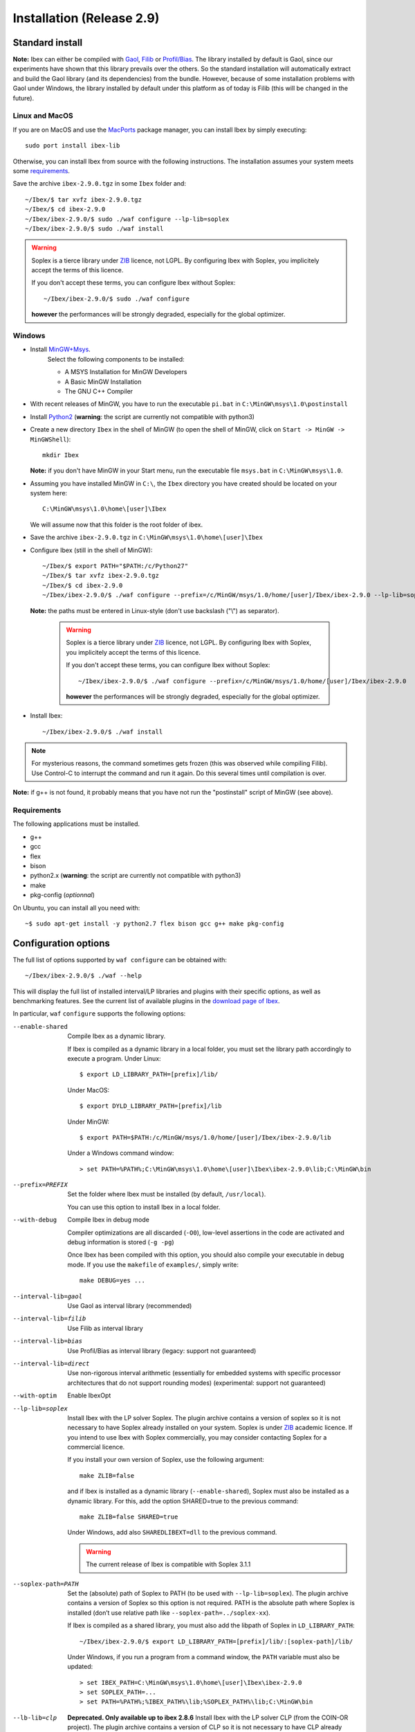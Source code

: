 
.. _ibex-install:

***************************
Installation (Release 2.9)
***************************

.. _MacPorts: https://www.macports.org
.. _Gaol: http://sourceforge.net/projects/gaol
.. _Filib: http://www2.math.uni-wuppertal.de/~xsc/software/filib.html
.. _Profil/Bias: http://www.ti3.tu-harburg.de/keil/profil/index_e.html
.. _Cplex: http://www.ibm.com/software/commerce/optimization/cplex-optimizer
.. _Soplex 1.7.x: http://soplex.zib.de
.. _CLP: https://projects.coin-or.org/Clp
.. _ZIB: http://scip.zib.de/academic.txt

===================================
Standard install
===================================

**Note:** Ibex can either be compiled with `Gaol`_, `Filib`_ or `Profil/Bias`_. 
The library installed by default is Gaol, since our experiments have shown that this library prevails over the others.
So the standard installation will automatically extract and build the Gaol library (and its dependencies) from the bundle.
However, because of some installation problems with Gaol under Windows, the library installed by default under this platform
as of today is Filib (this will be changed in the future).

---------------
Linux and MacOS
---------------

If you are on MacOS and use the `MacPorts`_ package manager, you can install Ibex by simply executing::

  sudo port install ibex-lib
  
Otherwise, you can install Ibex from source with the following instructions.
The installation assumes your system meets some `requirements`_.

Save the archive ``ibex-2.9.0.tgz`` in some ``Ibex`` folder and::

  ~/Ibex/$ tar xvfz ibex-2.9.0.tgz 
  ~/Ibex/$ cd ibex-2.9.0
  ~/Ibex/ibex-2.9.0/$ sudo ./waf configure --lp-lib=soplex
  ~/Ibex/ibex-2.9.0/$ sudo ./waf install
    

.. warning::

   Soplex is a tierce library under `ZIB`_ licence, not LGPL. By configuring
   Ibex with Soplex, you implicitely accept the terms of this licence.
   
   If you don't accept these terms, you can configure Ibex without Soplex::

     ~/Ibex/ibex-2.9.0/$ sudo ./waf configure
  
   **however** the performances will be strongly degraded, especially for the global optimizer. 

-----------------
Windows
-----------------


.. _MinGW+Msys: https://sourceforge.net/projects/mingw/files/Installer/mingw-get-inst/
.. _Python2: https://www.python.org/download/releases/2.7.3/

- Install `MinGW+Msys`_. 
   Select the following components to be installed:

   * A MSYS Installation for MinGW Developers
   * A Basic MinGW Installation 
   * The GNU C++ Compiler

- With recent releases of MinGW, you have to run the executable ``pi.bat`` in ``C:\MinGW\msys\1.0\postinstall`` 
- Install `Python2`_ (**warning**: the script are currently not compatible with python3)
- Create a new directory ``Ibex`` in the shell of MinGW (to open the shell of MinGW, click on ``Start -> MinGW -> MinGWShell``)::

    mkdir Ibex
    
  **Note:** if you don't have MinGW in your Start menu, run the executable file ``msys.bat`` in ``C:\MinGW\msys\1.0``.

- Assuming you have installed MinGW in ``C:\``, the ``Ibex`` directory you have created should be located on your system here::

    C:\MinGW\msys\1.0\home\[user]\Ibex

  We will assume now that this folder is the root folder of ibex.

- Save the archive ``ibex-2.9.0.tgz`` in ``C:\MinGW\msys\1.0\home\[user]\Ibex``
- Configure Ibex (still in the shell of MinGW)::

  ~/Ibex/$ export PATH="$PATH:/c/Python27" 
  ~/Ibex/$ tar xvfz ibex-2.9.0.tgz 
  ~/Ibex/$ cd ibex-2.9.0
  ~/Ibex/ibex-2.9.0/$ ./waf configure --prefix=/c/MinGW/msys/1.0/home/[user]/Ibex/ibex-2.9.0 --lp-lib=soplex
  
  **Note:** the paths must be entered in Linux-style (don't use backslash ("\\") as separator).


   .. warning::

      Soplex is a tierce library under `ZIB`_ licence, not LGPL. By configuring
      Ibex with Soplex, you implicitely accept the terms of this licence.
   
      If you don't accept these terms, you can configure Ibex without Soplex::

        ~/Ibex/ibex-2.9.0/$ ./waf configure --prefix=/c/MinGW/msys/1.0/home/[user]/Ibex/ibex-2.9.0
  
      **however** the performances will be strongly degraded, especially for the global optimizer. 
     
- Install Ibex::

  ~/Ibex/ibex-2.9.0/$ ./waf install

.. note:: 

   For mysterious reasons, the command sometimes gets frozen (this was observed while compiling Filib). Use Control-C to interrupt the command and run it again. Do this several times until compilation is over.


**Note:** if g++ is not found, it probably means that you have not run the "postinstall" script of MinGW (see above).
  
  
---------------
Requirements
---------------

The following applications must be installed.

- g++
- gcc
- flex
- bison
- python2.x (**warning**: the script are currently not compatible with python3)
- make
- pkg-config (*optionnal*)

On Ubuntu, you can install all you need with::

  ~$ sudo apt-get install -y python2.7 flex bison gcc g++ make pkg-config
  
.. _install-options:

==============================
Configuration options
==============================	

The full list of options supported by ``waf configure`` can be obtained with::

	~/Ibex/ibex-2.9.0/$ ./waf --help
	
This will display the full list of installed interval/LP libraries and plugins with their specific options,
as well as benchmarking features.
See the current list of available plugins in the `download page of Ibex <http://www.ibex-lib.org/download>`_.

In particular, ``waf`` ``configure`` supports the following options:
                    
--enable-shared         Compile Ibex as a dynamic library.
                                           
                        If Ibex is compiled as a dynamic library in a local folder, you must set the library path accordingly to execute a program. Under Linux::

						$ export LD_LIBRARY_PATH=[prefix]/lib/

                        Under MacOS::

						$ export DYLD_LIBRARY_PATH=[prefix]/lib

                        Under MinGW::
                        
                        $ export PATH=$PATH:/c/MinGW/msys/1.0/home/[user]/Ibex/ibex-2.9.0/lib
                        
                        Under a Windows command window::
                        
                        > set PATH=%PATH%;C:\MinGW\msys\1.0\home\[user]\Ibex\ibex-2.9.0\lib;C:\MinGW\bin
                        
                        

--prefix=PREFIX         Set the folder where Ibex must be installed (by default, ``/usr/local``).
                        
                        You can use this option to install Ibex in a local folder.

                        
--with-debug            Compile Ibex in debug mode 
                        
                        Compiler optimizations are all discarded (``-O0``), low-level assertions in the code are activated and debug information is stored (``-g -pg``)
                        
                        Once Ibex has been compiled with this option, you should also compile your executable in debug mode. If you use the ``makefile`` of ``examples/``, simply write:: 

                           make DEBUG=yes ...

--interval-lib=gaol     Use Gaol as interval library (recommended)

                        
--interval-lib=filib    Use Filib as interval library

                        
--interval-lib=bias     Use Profil/Bias as interval library (legacy: support not guaranteed)

                        
--interval-lib=direct   Use non-rigorous interval arithmetic (essentially for embedded systems with specific processor architectures that
                        do not support rounding modes) (experimental: support not guaranteed)

--with-optim            Enable IbexOpt				


--lp-lib=soplex         Install Ibex with the LP solver Soplex. The plugin archive contains a version of soplex so it is 
                        not necessary to have Soplex already installed on your system. 
                        Soplex is under `ZIB`_ academic licence. If you intend to use Ibex with Soplex commercially,
                        you may consider contacting Soplex for a commercial licence.
                        
                        If you install your own version of Soplex, use the following argument::
                        
                          make ZLIB=false
	                        
                        
                        and if Ibex is installed as a dynamic library (``--enable-shared``), Soplex must also be installed as a 
                        dynamic library. For this, add the option SHARED=true to the previous command::
						
                          make ZLIB=false SHARED=true
					
					
                        Under Windows, add also ``SHAREDLIBEXT=dll`` to the previous command.
                        
                        .. 	Warning::
                        
                            The current release of Ibex is compatible with Soplex 3.1.1


--soplex-path=PATH      Set the (absolute) path of Soplex to PATH (to be used with ``--lp-lib=soplex``). The plugin archive contains 
                        a version of Soplex so this option is not required.
                        PATH is the absolute path where Soplex is installed (don’t use relative path like ``--soplex-path=../soplex-xx``).
                    
                        If Ibex is compiled as a shared library, you must also add the libpath of Soplex in ``LD_LIBRARY_PATH``::
						
							~/Ibex/ibex-2.9.0/$ export LD_LIBRARY_PATH=[prefix]/lib/:[soplex-path]/lib/
					
                        Under Windows, if you run a program from a command window, the ``PATH`` variable must also be updated::
					
							> set IBEX_PATH=C:\MinGW\msys\1.0\home\[user]\Ibex\ibex-2.9.0
							> set SOPLEX_PATH=...
							> set PATH=%PATH%;%IBEX_PATH%\lib;%SOPLEX_PATH%\lib;C:\MinGW\bin
					
					
--lb-lib=clp            **Deprecated. Only available up to ibex 2.8.6** Install Ibex with the LP solver CLP (from the COIN-OR project). The plugin archive contains a version of CLP so it is 
                        not necessary to have CLP already installed on your system.
                        This option is **experimental**, i.e., support for installation issues may not be guaranteed. 
                        
                    
--clp-path=PATH         **Deprecated. Only available up to ibex 2.8.6** Set the (absolute) path of CLP to PATH (to be used with ``--lp-lib=clp``). The plugin archive contains 
                        a version of CLP so this option is not required.
                        PATH is the absolute path where CLP is installed (don’t use relative path like ``--clp-path=../clp-xx``).       
                        If Ibex is compiled as a shared library, you must also add the libpath of CLP in ``LD_LIBRARY_PATH``.
                        

--coinutils-path=PATH   **Deprecated. Only available up to ibex 2.8.6** Set the (absolute) path of CoinUtils to PATH (to be used with ``--lp-lib=clp`` and ``--clp-path``). 
						The plugin archive contains a version of CLP that includes CoinUtils so this option is not required.
                        PATH is the absolute path where CoinUtils is installed (don’t use relative path like ``--coinutils-path=../coinutils-xx``).       
                        If Ibex is compiled as a shared library, you must also add the libpath of CoinUtils in ``LD_LIBRARY_PATH``.


--lp-lib=cplex          Install Ibex with the LP Solver CPLEX. The path of CPLEX must be provided with the ``--cplex-path`` option.
                        This option is **experimental**, i.e., support for installation issues may not be guaranteed. 


--cplex-path=PATH       Set the path of CPLEX (to be used with ``--lp-lib=cplex``).
                        PATH is the absolute path where CPLEX is installed (don’t use relative path).
                        If Ibex is compiled as a shared library, you must also add the libpath of CPLEX in ``LD_LIBRARY_PATH``.
   

.. _install-compiling-running:

=======================================
Compiling a Test Program
=======================================

Copy-paste the following example code in a file named ``foo.cpp`` ::
  
  #include "ibex.h"
  #include <iostream>

  using namespace std;
  using namespace ibex;

  int main(int argc, char** argv) {
    Interval x(0,1);
    cout << "My first interval:" << x << endl; 
  }

There is a simple "makefile" in the ``examples`` folder that you can use to compile your own programs (note: this makefile uses the extended syntax of GNU make).

This makefile however assumes ``pkg-config`` is installed on your system, which is done by default on many Linux distribution).
To install ``pkg-config`` under MinGW, follow the steps given `here <http://stackoverflow.com/questions/1710922/how-to-install-pkg-config-in-windows/22363820#22363820>`_.

So, place the file ``foo.cpp`` in the ``examples/`` folder and::

  ~/Ibex/ibex-2.9.0/$ cd examples 
  ~/Ibex/ibex-2.9.0/examples$ make foo 
  ~/Ibex/ibex-2.9.0/examples$ ./foo 
  
.. note::
   
   1. It may be necessary to set the ``PKG_CONFIG_PATH`` to *[prefix]*\ ``/share/pkgconfig`` where *[prefix]* is 
      ``/usr/local`` by default or whatever path specified via ``--prefix``::

        ~/Ibex/ibex-2.9.0/$ export PKG_CONFIG_PATH=/usr/local/share/pkgconfig/ 


Under Windows, if you have compiled Ibex with ``--enable--shared`` you can run the program from a command window. 
Just update the path to dynamically link against Ibex::

	 > set IBEX_PATH=C:\MinGW\msys\1.0\home\[user]\Ibex\ibex-2.9.0
	 > set PATH=%PATH%;%IBEX_PATH%\lib;C:\MinGW\bin
	 > cd %IBEX_PATH%\examples
	 > foo.exe

=======================================
Running unit tests
=======================================
You can also run the whole unit tests suite with the **installed** version of Ibex.

To this end, you must install first the `cppunit library <https://sourceforge.net/projects/cppunit/>`_. Then run::

	~/Ibex/ibex-2.9.0/$ ./waf utest
	
Note also the following command::

	~/Ibex/ibex-2.9.0/$ ./waf check
	
as a handy shortcut for::

	~/Ibex/ibex-2.9.0/$ ./waf build install clean utest


=============
Uninstall
=============

Simply type in the path of IBEX (under the shell of MinGW for Windows)::

  ~/Ibex/ibex-2.9.0$ sudo ./waf uninstall  
  ~/Ibex/ibex-2.9.0$ ./waf distclean  

**Note:** sudo is useless under MinGW or if Ibex is installed in a local folder.

It is highly recommended to uninstall Ibex like this before upgrading to a new release or installing a plugin.


===============
Troubleshooting
===============

-------------------------
Headers of Gaol not found
-------------------------

When running ``waf configure``, I get messages like this::

  Checking for header ['gaol/gaol.h', 'gaol/gaol_interval.h']   : not found
   ...

Does it mean that Ibex is not properly installed?


**Answer:** No, this mesage simply indicates that gaol was not found on your system and that it will be automatically extracted from the bundle. It is not an error message.
        
--------------------------------------------
Linking problem with CoinOR
--------------------------------------------

If the linker fails with undefined reference to dgetrf and dgetrs, it is probably because you have installed Lapack. You can either:

    try to adapt the makefile to link with Lapack.
    Remove Lapack, reinstall Ibex and reinstall Lapack (in this order).


